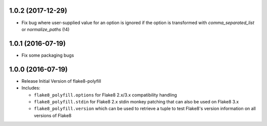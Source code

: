 1.0.2 (2017-12-29)
------------------

- Fix bug where user-supplied value for an option is ignored if the option
  is transformed with `comma_separated_list` or `normalize_paths` (!4)

1.0.1 (2016-07-19)
------------------

- Fix some packaging bugs

1.0.0 (2016-07-19)
------------------

- Release Initial Version of flake8-polyfill

- Includes:

  * ``flake8_polyfill.options`` for Flake8 2.x/3.x compatibility handling

  * ``flake8_polyfill.stdin`` for Flake8 2.x stdin monkey patching that can
    also be used on Flake8 3.x

  * ``flake8_polyfill.version`` which can be used to retrieve a tuple to
    test Flake8's version information on all versions of Flake8
